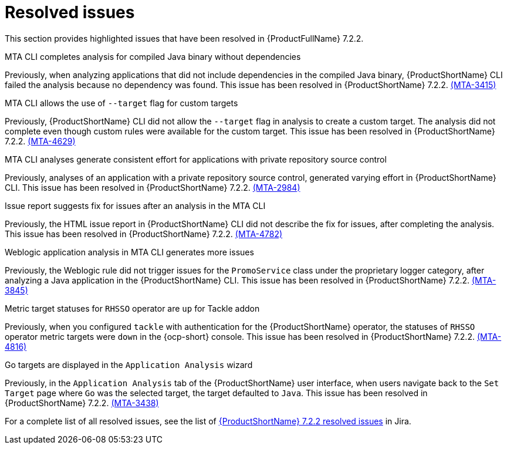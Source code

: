 // Module included in the following assemblies:
//
//docs/release_notes-7.2.0/master.adoc

:_template-generated: 2024-12-04
:_mod-docs-content-type: REFERENCE

[id="resolved-issues-7-2-2_{context}"]
= Resolved issues

This section provides highlighted issues that have been resolved in {ProductFullName} 7.2.2.

.MTA CLI completes analysis for compiled Java binary without dependencies
Previously, when analyzing applications that did not include dependencies in the compiled Java binary, {ProductShortName} CLI failed the analysis because no dependency was found. This issue has been resolved in {ProductShortName} 7.2.2. link:https://issues.redhat.com/browse/MTA-3415[(MTA-3415)]

.MTA CLI allows the use of `--target` flag for custom targets 
Previously, {ProductShortName} CLI did not allow the `--target` flag in analysis to create a custom target. The analysis did not complete even though custom rules were available for the custom target. This issue has been resolved in {ProductShortName} 7.2.2. link:https://issues.redhat.com/browse/MTA-4629[(MTA-4629)]

.MTA CLI analyses generate consistent effort for applications with private repository source control
Previously, analyses of an application with a private repository source control, generated varying effort in {ProductShortName} CLI. This issue has been resolved in {ProductShortName} 7.2.2. link:https://issues.redhat.com/browse/MTA-2984[(MTA-2984)] 

.Issue report suggests fix for issues after an analysis in the MTA CLI
Previously, the HTML issue report in {ProductShortName} CLI did not describe the fix for issues, after completing the analysis. This issue has been resolved in {ProductShortName} 7.2.2. link:https://issues.redhat.com/browse/MTA-4782[(MTA-4782)]

.Weblogic application analysis in MTA CLI generates more issues
Previously, the Weblogic rule did not trigger issues for the `PromoService` class under the proprietary logger category, after analyzing a Java application in the {ProductShortName} CLI. This issue has been resolved in {ProductShortName} 7.2.2. link:https://issues.redhat.com/browse/MTA-3845[(MTA-3845)]

.Metric target statuses for `RHSSO` operator are `up` for Tackle addon
Previously, when you configured `tackle` with authentication for the {ProductShortName} operator, the statuses of `RHSSO` operator metric targets were `down` in the {ocp-short} console. This issue has been resolved in {ProductShortName} 7.2.2. link:https://issues.redhat.com/browse/MTA-4816[(MTA-4816)]

.Go targets are displayed in the `Application Analysis` wizard
Previously, in the `Application Analysis` tab of the {ProductShortName} user interface, when users navigate back to the `Set Target` page where `Go` was the selected target, the target defaulted to `Java`. This issue has been resolved in {ProductShortName} 7.2.2. link:https://issues.redhat.com/browse/MTA-3438[(MTA-3438)]

For a complete list of all resolved issues, see the list of link:https://issues.redhat.com/issues/?filter=12459229[{ProductShortName} 7.2.2 resolved issues] in Jira.


